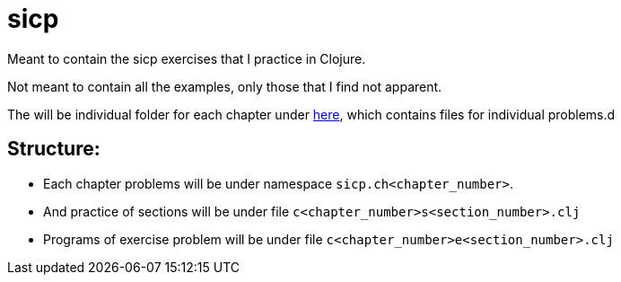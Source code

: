 # sicp

Meant to contain the sicp exercises that I practice in Clojure.

Not meant to contain all the examples, only those that I find not apparent.

The will be individual folder for each chapter under link:src/sicp/[here], which contains files for individual problems.d


## Structure:

- Each chapter problems will be under namespace `sicp.ch<chapter_number>`.
- And practice of sections will be under file `c<chapter_number>s<section_number>.clj`
- Programs of exercise problem will be under file `c<chapter_number>e<section_number>.clj`